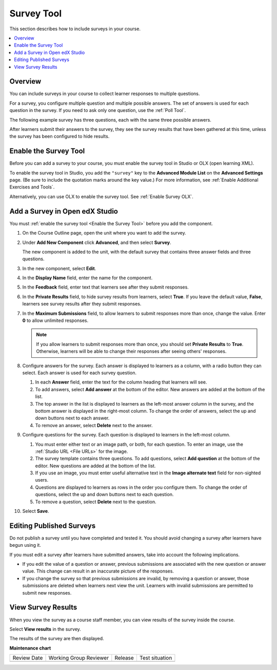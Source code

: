 .. _Survey Tool:

###########
Survey Tool
###########

.. tags:: educator, how-to

This section describes how to include surveys in your course.

.. contents::
   :local:
   :depth: 2

********
Overview
********

You can include surveys in your course to collect learner responses to multiple
questions.

For a survey, you configure multiple question and multiple possible answers.
The set of answers is used for each question in the survey. If you need to ask
only one question, use the :ref:`Poll Tool`.

The following example survey has three questions, each with the same three
possible answers.

.. image:: /_images/educator_how_tos/survey.png
    :alt: A survey asking multiple questions about the learner's view of the
     course.
    :width: 600

After learners submit their answers to the survey, they see the survey
results that have been gathered at this time, unless the survey has been
configured to hide results.

.. image:: /_images/educator_how_tos/survey_results.png
    :alt: The results of a survey asking multiple questions about the
     learner's view of the course.
    :width: 600

.. _Enable the Survey Tool:

**********************
Enable the Survey Tool
**********************

Before you can add a survey to your course, you must enable the survey tool in
Studio or OLX (open learning XML).

To enable the survey tool in Studio, you add the ``"survey"`` key to the
**Advanced Module List** on the **Advanced Settings** page. (Be sure to
include the quotation marks around the key value.) For more information, see
:ref:`Enable Additional Exercises and Tools`.

Alternatively, you can use OLX to enable the survey tool. See :ref:`Enable Survey OLX`.


*******************************
Add a Survey in Open edX Studio
*******************************

You must :ref:`enable the survey tool <Enable the Survey Tool>` before you add
the component.

#. On the Course Outline page, open the unit where you want to add the survey.

#. Under **Add New Component** click **Advanced**, and then select **Survey**.

   The new component is added to the unit, with the default survey that
   contains three answer fields and three questions.

   .. image:: /_images/educator_how_tos/survey_studio.png
    :alt: The survey component in Studio.
    :width: 600

#. In the new component, select **Edit**.

#. In the **Display Name** field, enter the name for the component.

#. In the **Feedback** field, enter text that learners see after they submit
   responses.

#. In the **Private Results** field, to hide survey results from learners,
   select **True**. If you leave the default value, **False**, learners see
   survey results after they submit responses.

#. In the **Maximum Submissions** field, to allow learners to submit responses
   more than once, change the value. Enter **0** to allow unlimited
   responses.

   .. note::
    If you allow learners to submit responses more than once, you should set
    **Private Results** to **True**. Otherwise, learners will be able to change
    their responses after seeing others' responses.

#. Configure answers for the survey. Each answer is displayed to learners as a
   column, with a radio button they can select. Each answer is used for each
   survey question.

   #. In each **Answer** field, enter the text for the column heading that
      learners will see.

   #. To add answers, select **Add answer** at the bottom of the editor. New
      answers are added at the bottom of the list.

   #. The top answer in the list is displayed to learners as the left-most
      answer column in the survey, and the bottom answer is displayed in the
      right-most column.  To change the order of answers, select the up and
      down buttons next to each answer.

   #. To remove an answer, select **Delete** next to the answer.

#. Configure questions for the survey. Each question is displayed to learners
   in the left-most column.

   #. You must enter either text or an image path, or both, for each question.
      To enter an image, use the :ref:`Studio URL <File URLs>` for the image.

   #. The survey template contains three questions. To add questions, select
      **Add question** at the bottom of the editor. New questions are added at
      the bottom of the list.

   #. If you use an image, you must enter useful alternative text in the
      **Image alternate text** field for non-sighted users.

   #. Questions are displayed to learners as rows in the order you configure
      them. To change the order of questions, select the up and down buttons
      next to each question.

   #. To remove a question, select **Delete** next to the question.

#. Select **Save**.


*************************
Editing Published Surveys
*************************

Do not publish a survey until you have completed and tested it. You should
avoid changing a survey after learners have begun using it.

If you must edit a survey after learners have submitted answers, take into
account the following implications.

* If you edit the value of a question or answer, previous submissions are
  associated with the new question or answer value. This change can result in
  an inaccurate picture of the responses.

* If you change the survey so that previous submissions are invalid, by
  removing a question or answer, those submissions are deleted when learners
  next view the unit. Learners with invalid submissions are permitted to submit
  new responses.

*******************
View Survey Results
*******************

When you view the survey as a course staff member, you can view results of the
survey inside the course.

Select **View results** in the survey.

.. image:: /_images/educator_how_tos/survey_view_results.png
    :alt: A survey with the View Results button for course staff.
    :width: 600

The results of the survey are then displayed.

.. image:: /_images/educator_how_tos/survey_results.png
    :alt: The results of a survey asking multiple questions about the
     learner's view of the course.
    :width: 600

.. seealso::
 

 :ref:`Enable Survey OLX` (reference)

**Maintenance chart**

+--------------+-------------------------------+----------------+--------------------------------+
| Review Date  | Working Group Reviewer        |   Release      |Test situation                  |
+--------------+-------------------------------+----------------+--------------------------------+
|              |                               |                |                                |
+--------------+-------------------------------+----------------+--------------------------------+
